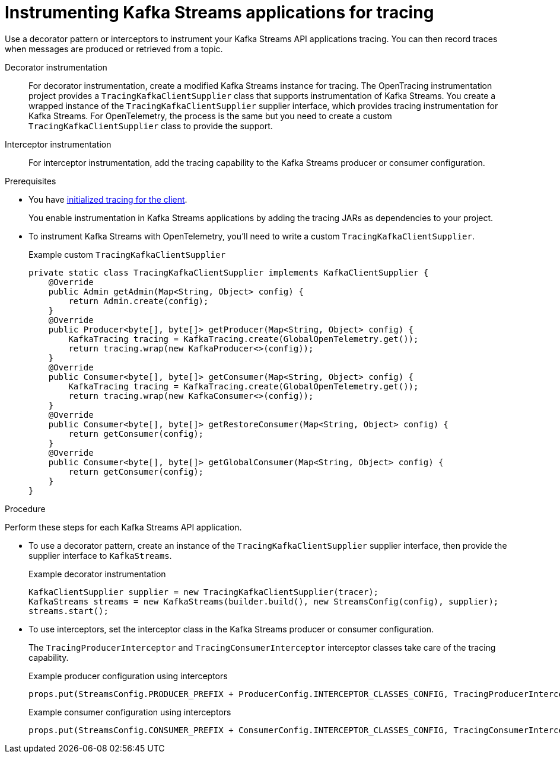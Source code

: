 // Module included in the following assemblies:
//
// assembly-distributed tracing.adoc

[id='proc-instrumenting-kafka-streams-with-tracers-{context}']
= Instrumenting Kafka Streams applications for tracing

[role="_abstract"]
Use a decorator pattern or interceptors to instrument your Kafka Streams API applications tracing.
You can then record traces when messages are produced or retrieved from a topic.

Decorator instrumentation:: For decorator instrumentation, create a modified Kafka Streams instance for tracing. The OpenTracing instrumentation project provides a `TracingKafkaClientSupplier` class that supports instrumentation of Kafka Streams.
You create a wrapped instance of the `TracingKafkaClientSupplier` supplier interface, which provides tracing instrumentation for Kafka Streams.
For OpenTelemetry, the process is the same but you need to create a custom `TracingKafkaClientSupplier` class to provide the support. 
Interceptor instrumentation:: For interceptor instrumentation, add the tracing capability to the Kafka Streams producer or consumer configuration. 

.Prerequisites

* You have xref:proc-configuring-tracers-kafka-clients-{context}[initialized tracing for the client].
+
You enable instrumentation in Kafka Streams applications by adding the tracing JARs as dependencies to your project.
* To instrument Kafka Streams with OpenTelemetry, you'll need to write a custom `TracingKafkaClientSupplier`.
+
.Example custom `TracingKafkaClientSupplier`
[source,java]
----
private static class TracingKafkaClientSupplier implements KafkaClientSupplier {
    @Override
    public Admin getAdmin(Map<String, Object> config) {
        return Admin.create(config);
    }
    @Override
    public Producer<byte[], byte[]> getProducer(Map<String, Object> config) {
        KafkaTracing tracing = KafkaTracing.create(GlobalOpenTelemetry.get());
        return tracing.wrap(new KafkaProducer<>(config));
    }
    @Override
    public Consumer<byte[], byte[]> getConsumer(Map<String, Object> config) {
        KafkaTracing tracing = KafkaTracing.create(GlobalOpenTelemetry.get());
        return tracing.wrap(new KafkaConsumer<>(config));
    }
    @Override
    public Consumer<byte[], byte[]> getRestoreConsumer(Map<String, Object> config) {
        return getConsumer(config);
    }
    @Override
    public Consumer<byte[], byte[]> getGlobalConsumer(Map<String, Object> config) {
        return getConsumer(config);
    }
}
----

.Procedure

Perform these steps for each Kafka Streams API application.

* To use a decorator pattern, create an instance of the `TracingKafkaClientSupplier` supplier interface, then provide the supplier interface to `KafkaStreams`.
+
.Example decorator instrumentation
[source,java,subs=attributes+]
----
KafkaClientSupplier supplier = new TracingKafkaClientSupplier(tracer);
KafkaStreams streams = new KafkaStreams(builder.build(), new StreamsConfig(config), supplier);
streams.start();
----

* To use interceptors, set the interceptor class in the Kafka Streams producer or consumer configuration.
+
The `TracingProducerInterceptor` and `TracingConsumerInterceptor` interceptor classes take care of the tracing capability.
+
.Example producer configuration using interceptors
[source,java,subs=attributes+]
----
props.put(StreamsConfig.PRODUCER_PREFIX + ProducerConfig.INTERCEPTOR_CLASSES_CONFIG, TracingProducerInterceptor.class.getName());
----
+
.Example consumer configuration using interceptors
[source,java,subs=attributes+]
----
props.put(StreamsConfig.CONSUMER_PREFIX + ConsumerConfig.INTERCEPTOR_CLASSES_CONFIG, TracingConsumerInterceptor.class.getName());
----